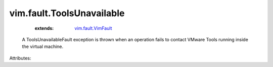 .. _vim.fault.VimFault: ../../vim/fault/VimFault.rst


vim.fault.ToolsUnavailable
==========================
    :extends:

        `vim.fault.VimFault`_

  A ToolsUnavailableFault exception is thrown when an operation fails to contact VMware Tools running inside the virtual machine.

Attributes:




